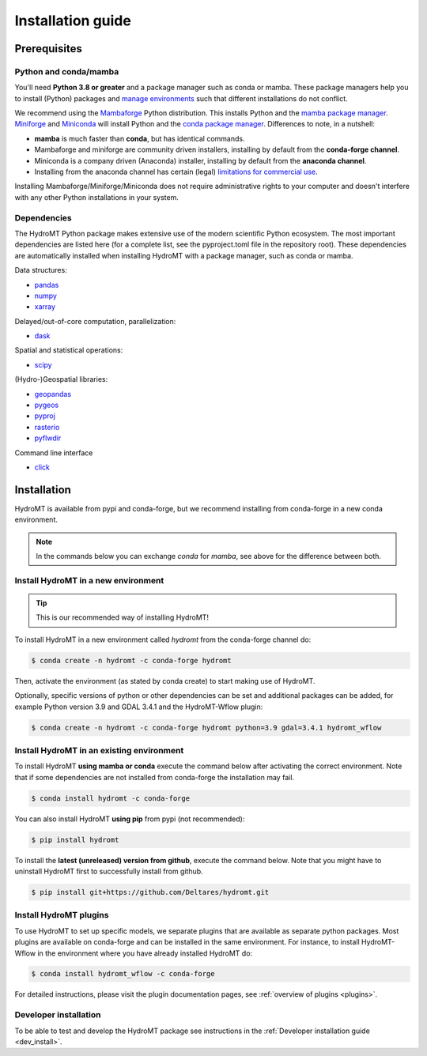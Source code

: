 .. _installation_guide:

==================
Installation guide
==================

Prerequisites
=============

Python and conda/mamba
-----------------------
You'll need **Python 3.8 or greater** and a package manager such as conda or mamba.
These package managers help you to install (Python) packages and `manage
environments`_ such that different installations do not conflict.

We recommend using the Mambaforge_ Python distribution. This installs Python
and the `mamba package manager`_. Miniforge_ and Miniconda_ will install
Python and the `conda package manager`_. Differences to note, in a nutshell:

* **mamba** is much faster than **conda**, but has identical commands. 
* Mambaforge and miniforge are community driven installers, installing by
  default from the **conda-forge channel**.
* Miniconda is a company driven (Anaconda) installer, installing by default
  from the **anaconda channel**.
* Installing from the anaconda channel has certain (legal) `limitations for commercial use <limitations>`_.

Installing Mambaforge/Miniforge/Miniconda does not require administrative
rights to your computer and doesn't interfere with any other Python
installations in your system.

Dependencies
------------

The HydroMT Python package makes extensive use of the modern scientific Python
ecosystem. The most important dependencies are listed here (for a complete list,
see the pyproject.toml file in the repository root). These dependencies are automatically installed when 
installing HydroMT with a package manager, such as conda or mamba.

Data structures:

* `pandas <https://pandas.pydata.org/>`__
* `numpy <https://www.numpy.org/>`__
* `xarray <https://xarray.pydata.org/>`__

Delayed/out-of-core computation, parallelization:

* `dask <https://dask.org/>`__
  
Spatial and statistical operations:

* `scipy <https://docs.scipy.org/doc/scipy/reference/>`__

(Hydro-)Geospatial libraries:

* `geopandas <https://geopandas.org/en/stable/>`__
* `pygeos <https://pygeos.readthedocs.io/en/stable/>`__
* `pyproj <https://pyproj4.github.io/pyproj/stable/>`__
* `rasterio <https://rasterio.readthedocs.io/en/latest/>`__
* `pyflwdir <https://deltares.github.io/pyflwdir/latest/>`__

Command line interface

* `click <https://click.palletsprojects.com/>`__


Installation
============

HydroMT is available from pypi and conda-forge, but we recommend installing from conda-forge in a new conda environment.

.. Note:: 
    
    In the commands below you can exchange `conda` for `mamba`, see above for the difference between both.

Install HydroMT in a new environment
------------------------------------
.. Tip::

    This is our recommended way of installing HydroMT!

To install HydroMT in a new environment called `hydromt` from the conda-forge channel do:

.. code-block:: console

    $ conda create -n hydromt -c conda-forge hydromt

Then, activate the environment (as stated by conda create) to start making use of HydroMT.

Optionally, specific versions of python or other dependencies can be set and additional packages can be added,
for example Python version 3.9 and GDAL 3.4.1 and the HydroMT-Wflow plugin:

.. code-block:: console

    $ conda create -n hydromt -c conda-forge hydromt python=3.9 gdal=3.4.1 hydromt_wflow


Install HydroMT in an existing environment
------------------------------------------

To install HydroMT **using mamba or conda** execute the command below after activating the correct environment. 
Note that if some dependencies are not installed from conda-forge the installation may fail.

.. code-block:: console

    $ conda install hydromt -c conda-forge

You can also install HydroMT **using pip** from pypi (not recommended):

.. code-block:: console

    $ pip install hydromt

To install the **latest (unreleased) version from github**, execute the command below. 
Note that you might have to uninstall HydroMT first to successfully install from github.

.. code-block:: console

    $ pip install git+https://github.com/Deltares/hydromt.git

.. _plugin_install:

Install HydroMT plugins
------------------------
To use HydroMT to set up specific models, we  separate plugins that are available as separate python packages.
Most plugins are available on conda-forge and can be installed in the same environment. For instance, 
to install HydroMT-Wflow in the environment where you have already installed HydroMT do:

.. code-block:: console

    $ conda install hydromt_wflow -c conda-forge

For detailed instructions, please visit the plugin documentation pages, see :ref:`overview of plugins <plugins>`.

Developer installation
----------------------

To be able to test and develop the HydroMT package see instructions in the :ref:`Developer installation guide <dev_install>`.

.. _Miniconda: https://docs.conda.io/en/latest/miniconda.html
.. _Mambaforge: https://github.com/conda-forge/miniforge#mambaforge
.. _Miniforge: https://github.com/conda-forge/miniforge
.. _limitations: https://www.anaconda.com/blog/anaconda-commercial-edition-faq
.. _mamba package manager: https://github.com/mamba-org/mamba
.. _conda package manager: https://docs.conda.io/en/latest/
.. _pip package manager: https://pypi.org/project/pip/
.. _manage environments: https://docs.conda.io/projects/conda/en/latest/user-guide/tasks/manage-environments.html